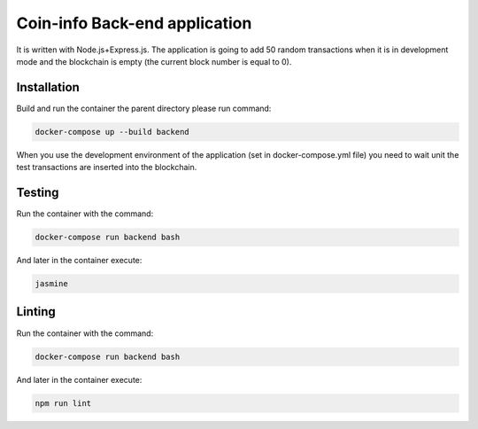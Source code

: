 Coin-info Back-end application
==================================

It is written with Node.js+Express.js. The application is going to add 50 random transactions
when it is in development mode and the blockchain is empty (the current block number is
equal to 0).

Installation
---------------

Build and run the container the parent directory please run command:

.. code-block:: bash

    docker-compose up --build backend

When you use the development environment of the application (set in docker-compose.yml file)
you need to wait unit the test transactions are inserted into the blockchain.

Testing
---------------

Run the container with the command:

.. code-block:: bash

    docker-compose run backend bash

And later in the container execute:

.. code-block:: bash

    jasmine

Linting
--------------

Run the container with the command:

.. code-block:: bash

    docker-compose run backend bash

And later in the container execute:

.. code-block:: bash

    npm run lint
